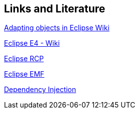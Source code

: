 == Links and Literature

http://wiki.eclipse.org/E4/EAS/Adapting_Objects[Adapting objects in Eclipse Wiki]

http://wiki.eclipse.org/E4[Eclipse E4 - Wiki]

http://www.vogella.com/tutorials/EclipseRCP/article.html[Eclipse RCP]

http://www.vogella.com/tutorials/EclipseEMF/article.html[Eclipse EMF]

http://www.vogella.com/tutorials/DependencyInjection/article.html[Dependency Injection]


